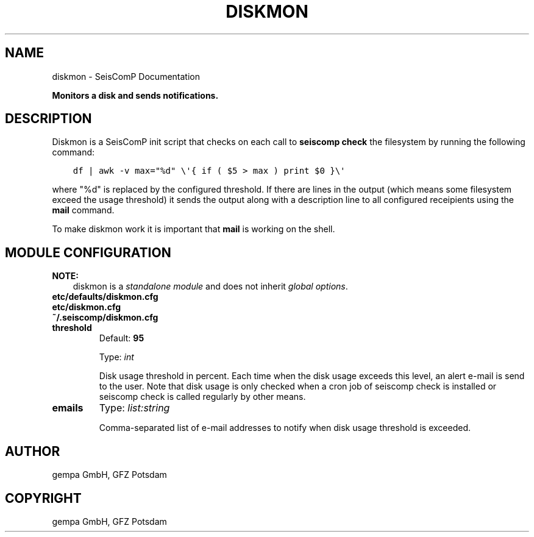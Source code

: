 .\" Man page generated from reStructuredText.
.
.
.nr rst2man-indent-level 0
.
.de1 rstReportMargin
\\$1 \\n[an-margin]
level \\n[rst2man-indent-level]
level margin: \\n[rst2man-indent\\n[rst2man-indent-level]]
-
\\n[rst2man-indent0]
\\n[rst2man-indent1]
\\n[rst2man-indent2]
..
.de1 INDENT
.\" .rstReportMargin pre:
. RS \\$1
. nr rst2man-indent\\n[rst2man-indent-level] \\n[an-margin]
. nr rst2man-indent-level +1
.\" .rstReportMargin post:
..
.de UNINDENT
. RE
.\" indent \\n[an-margin]
.\" old: \\n[rst2man-indent\\n[rst2man-indent-level]]
.nr rst2man-indent-level -1
.\" new: \\n[rst2man-indent\\n[rst2man-indent-level]]
.in \\n[rst2man-indent\\n[rst2man-indent-level]]u
..
.TH "DISKMON" "1" "Dec 20, 2023" "6.1.1" "SeisComP"
.SH NAME
diskmon \- SeisComP Documentation
.sp
\fBMonitors a disk and sends notifications.\fP
.SH DESCRIPTION
.sp
Diskmon is a SeisComP init script that checks on each call to \fBseiscomp check\fP
the filesystem by running the following command:
.INDENT 0.0
.INDENT 3.5
.sp
.nf
.ft C
df | awk \-v max=\(dq%d\(dq \e\(aq{ if ( $5 > max ) print $0 }\e\(aq
.ft P
.fi
.UNINDENT
.UNINDENT
.sp
where \(dq%d\(dq is replaced by the configured threshold. If there are lines in the
output (which means some filesystem exceed the usage threshold) it sends
the output along with a description line to all configured receipients using
the \fBmail\fP command.
.sp
To make diskmon work it is important that \fBmail\fP is working on the shell.
.SH MODULE CONFIGURATION
.sp
\fBNOTE:\fP
.INDENT 0.0
.INDENT 3.5
diskmon is a \fI\%standalone module\fP and does not inherit \fI\%global options\fP\&.
.UNINDENT
.UNINDENT
.nf
\fBetc/defaults/diskmon.cfg\fP
\fBetc/diskmon.cfg\fP
\fB~/.seiscomp/diskmon.cfg\fP
.fi
.sp
.INDENT 0.0
.TP
.B threshold
Default: \fB95\fP
.sp
Type: \fIint\fP
.sp
Disk usage threshold in percent. Each time when the disk usage exceeds this level,
an alert e\-mail is send to the user. Note that disk usage is only checked when a
cron job of seiscomp check is installed or seiscomp check is called
regularly by other means.
.UNINDENT
.INDENT 0.0
.TP
.B emails
Type: \fIlist:string\fP
.sp
Comma\-separated list of e\-mail addresses to notify when disk usage
threshold is exceeded.
.UNINDENT
.SH AUTHOR
gempa GmbH, GFZ Potsdam
.SH COPYRIGHT
gempa GmbH, GFZ Potsdam
.\" Generated by docutils manpage writer.
.
